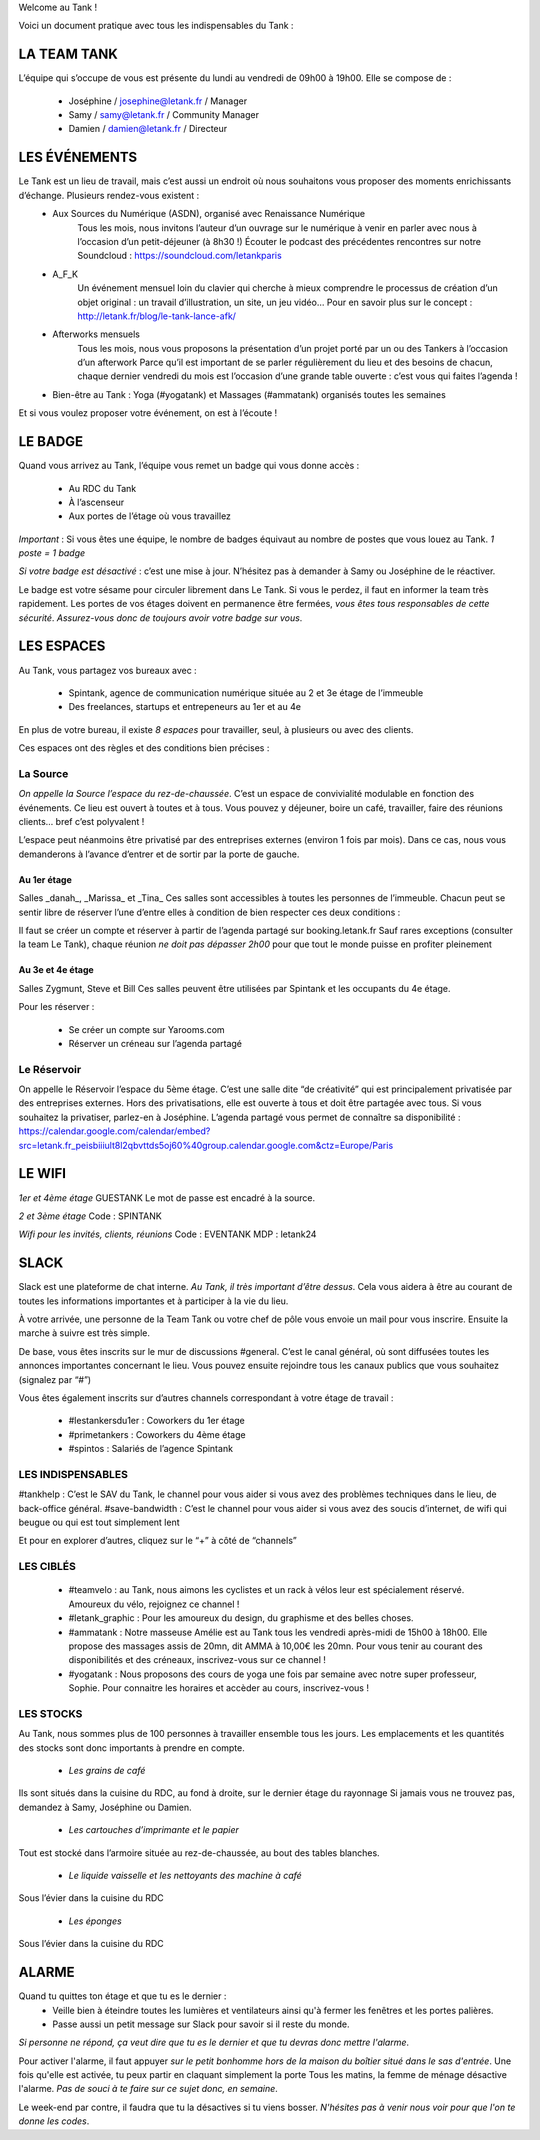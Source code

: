 Welcome au Tank !

Voici un document pratique avec tous les indispensables du Tank : 

============
LA TEAM TANK
============

L’équipe qui s’occupe de vous est présente du lundi au vendredi de 09h00 à 19h00. 
Elle se compose de : 

 - Joséphine / josephine@letank.fr / Manager 
 - Samy / samy@letank.fr / Community Manager
 - Damien / damien@letank.fr / Directeur 

==============
LES ÉVÉNEMENTS
==============

Le Tank est un lieu de travail, mais c’est aussi un endroit où nous souhaitons vous proposer des moments enrichissants d’échange. Plusieurs rendez-vous existent : 
 * Aux Sources du Numérique (ASDN), organisé avec Renaissance Numérique
    Tous les mois, nous invitons l’auteur d’un ouvrage sur le numérique à venir en parler avec nous à l’occasion d’un petit-déjeuner (à 8h30 !)
    Écouter le podcast des précédentes rencontres sur notre Soundcloud : https://soundcloud.com/letankparis  
 * A_F_K
    Un événement mensuel loin du clavier qui cherche à mieux comprendre le processus de création d’un objet original : un travail d’illustration, un site, un jeu vidéo…
    Pour en savoir plus sur le concept : http://letank.fr/blog/le-tank-lance-afk/   
 * Afterworks mensuels
    Tous les mois, nous vous proposons la présentation d’un projet porté par un ou des Tankers à l’occasion d’un afterwork
    Parce qu’il est important de se parler régulièrement du lieu et des besoins de chacun, chaque dernier vendredi du mois est l’occasion d’une grande table ouverte : c’est vous qui faites l’agenda !
 * Bien-être au Tank : Yoga (#yogatank) et Massages (#ammatank) organisés toutes les semaines

Et si vous voulez proposer votre événement, on est à l’écoute !

========
LE BADGE
========

Quand vous arrivez au Tank, l’équipe vous remet un badge qui vous donne accès : 

 - Au RDC du Tank
 - À l’ascenseur 
 - Aux portes de l’étage où vous travaillez 

*Important* : Si vous êtes une équipe, le nombre de badges équivaut au nombre de postes que vous louez au Tank. 
*1 poste = 1 badge*

*Si votre badge est désactivé* :  c’est une mise à jour. N’hésitez pas à demander à Samy ou Joséphine de le réactiver. 

Le badge est votre sésame pour circuler librement dans Le Tank. Si vous le perdez, il faut en informer la team très rapidement.  
Les portes de vos étages doivent en permanence être fermées, *vous êtes tous responsables de cette sécurité*. 
*Assurez-vous donc de toujours avoir votre badge sur vous*.

===========
LES ESPACES
===========

Au Tank, vous partagez vos bureaux avec : 

 - Spintank, agence de communication numérique située au 2 et 3e étage de l’immeuble  
 - Des freelances, startups et entrepeneurs au 1er et au 4e

En plus de votre bureau, il existe *8 espaces* pour travailler, seul, à plusieurs ou avec des clients. 


Ces espaces ont des règles et des conditions bien précises : 



---------
La Source
---------
*On appelle la Source l’espace du rez-de-chaussée*. C’est un espace de convivialité modulable en fonction des événements. 
Ce lieu est ouvert à toutes et à tous. Vous pouvez y déjeuner, boire un café, travailler, faire des réunions clients… bref c’est polyvalent !

L’espace peut néanmoins être privatisé par des entreprises externes (environ 1 fois par mois).
Dans ce cas, nous vous demanderons à l’avance d’entrer et de sortir par la porte de gauche. 

Au 1er étage
------------

Salles _danah_, _Marissa_ et _Tina_
Ces salles sont accessibles à toutes les personnes de l’immeuble. Chacun peut se sentir libre de réserver l’une d’entre elles à condition de bien respecter ces deux conditions : 

Il faut se créer un compte et réserver à partir de l’agenda partagé sur booking.letank.fr 
Sauf rares exceptions (consulter la team Le Tank), chaque réunion *ne doit pas dépasser 2h00* pour que tout le monde puisse en profiter pleinement

Au 3e et 4e étage
-----------------

Salles Zygmunt, Steve et Bill 
Ces salles peuvent être utilisées par Spintank et les occupants du 4e étage.  

Pour les réserver :  

 - Se créer un compte sur Yarooms.com 
 - Réserver un créneau sur l’agenda partagé

------------
Le Réservoir
------------

On appelle le Réservoir l’espace du 5ème étage. C’est une salle dite “de créativité” qui est principalement privatisée par des entreprises externes. 
Hors des privatisations, elle est ouverte à tous et doit être partagée avec tous. Si vous souhaitez la privatiser, parlez-en à Joséphine.
L’agenda partagé vous permet de connaître sa disponibilité : https://calendar.google.com/calendar/embed?src=letank.fr_peisbiiiult8l2qbvttds5oj60%40group.calendar.google.com&ctz=Europe/Paris 


=======
LE WIFI
=======

*1er et 4ème étage*
GUESTANK
Le mot de passe est encadré à la source.

*2 et 3ème étage*
Code : SPINTANK

*Wifi pour les invités, clients, réunions*
Code : EVENTANK
MDP : letank24

=====
SLACK
=====
Slack est une plateforme de chat interne. *Au Tank, il très important d’être dessus*. Cela vous aidera à être au courant de toutes les informations importantes et à participer à la vie du lieu. 

À votre arrivée, une personne de la Team Tank ou votre chef de pôle vous envoie un mail pour vous inscrire. Ensuite la marche à suivre est très simple. 

De base, vous êtes inscrits sur le mur de discussions #general. C’est le canal général, où sont diffusées toutes les annonces importantes concernant le lieu. Vous pouvez ensuite rejoindre tous les canaux publics que vous souhaitez (signalez par “#”)



Vous êtes également inscrits sur d’autres channels correspondant à votre étage de travail : 

 - #lestankersdu1er : Coworkers du 1er étage 
 - #primetankers : Coworkers du 4ème étage 
 - #spintos : Salariés de l’agence Spintank

------------------
LES INDISPENSABLES
------------------

#tankhelp : C’est le SAV du Tank, le channel pour vous aider si vous avez des problèmes techniques dans le lieu, de back-office général. 
#save-bandwidth : C’est le channel pour vous aider si vous avez des soucis d’internet, de wifi qui beugue ou qui est tout simplement lent

Et pour en explorer d’autres, cliquez sur le “+” à côté de “channels”

----------
LES CIBLÉS
----------
 - #teamvelo : au Tank, nous aimons les cyclistes et un rack à vélos leur est spécialement réservé. Amoureux du vélo, rejoignez ce channel !
 - #letank_graphic : Pour les amoureux du design, du graphisme et des belles choses.
 - #ammatank : Notre masseuse Amélie est au Tank tous les vendredi après-midi de 15h00 à 18h00. Elle propose des massages assis de 20mn, dit AMMA à 10,00€ les 20mn. Pour vous tenir au courant des disponibilités et des créneaux, inscrivez-vous sur ce channel !
 - #yogatank : Nous proposons des cours de yoga une fois par semaine avec notre super professeur, Sophie. Pour connaitre les horaires et accèder au cours, inscrivez-vous ! 

----------
LES STOCKS
----------
Au Tank, nous sommes plus de 100 personnes à travailler ensemble tous les jours. Les emplacements et les quantités des stocks sont donc importants à prendre en compte. 

 - *Les grains de café*

Ils sont situés dans la cuisine du RDC, au fond à droite, sur le dernier étage du rayonnage
Si jamais vous ne trouvez pas, demandez à Samy, Joséphine ou Damien. 

 - *Les cartouches d’imprimante et le papier*

Tout est stocké dans l’armoire située au rez-de-chaussée, au bout des tables blanches. 

 - *Le liquide vaisselle et les nettoyants des machine à café*

Sous l’évier dans la cuisine du RDC

 - *Les éponges*

Sous l’évier dans la cuisine du RDC

======
ALARME
======

Quand tu quittes ton étage et que tu es le dernier : 
 - Veille bien à éteindre toutes les lumières et ventilateurs ainsi qu'à fermer les fenêtres et les portes palières. 
 - Passe aussi un petit message sur Slack pour savoir si il reste du monde. 

*Si personne ne répond, ça veut dire que tu es le dernier et que tu devras donc mettre l'alarme*.

Pour activer l'alarme, il faut appuyer *sur le petit bonhomme hors de la maison du boîtier situé dans le sas d'entrée*.
Une fois qu'elle est activée, tu peux partir en claquant simplement la porte
Tous les matins, la femme de ménage désactive l'alarme. *Pas de souci à te faire sur ce sujet donc, en semaine*.

Le week-end par contre, il faudra que tu la désactives si tu viens bosser.
*N'hésites pas à venir nous voir pour que l'on te donne les codes*.
